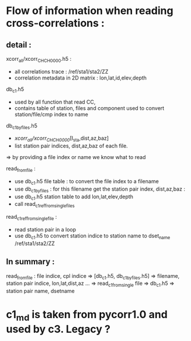 


* Flow of information when reading cross-correlations : 
** detail :
  xcorr_all/xcorr_CH_CH_0000.h5 :
   - all correlations trace : /ref/sta1/sta2/ZZ 
   - correlation metadata in 2D matrix  : lon,lat,id,elev,depth

  db_c1.h5 
    - used by all function that read CC, 
    - contains table of station, files and component used to convert station/file/cmp index to name 

  db_c1_by_files.h5 
    - /xcorr_all/xcorr_CH_CH_0000/[I_sta,dist,az,baz]
    - list station pair indices, dist,az,baz of each file.  
    => by providing a file index or name we know what to read 
   

  read_from_file : 
    - use db_c1.h5 file table : to convert the file index to a filename 
    - use db_c1_by_files : for this filename get the station pair index, dist,az,baz : 
    - use db_c1.h5 station table to add lon,lat,elev,depth
    - call read_c1_ref_from_single_files 


  read_c1_ref_from_single_file :
    - read station pair in a loop
    - use db_c1.h5 to convert station indice to station name to dset_name /ref/sta1/sta2/ZZ

** In summary : 
read_from_file : file indice, cpl indice
 =>  [db_c1.h5, db_c1_by_files.h5]  => filename, station pair indice, lon,lat,dist,az ... 
 =>  read_c1_from_single file  
  =>  db_c1.h5  => station pair name, dsetname 

* c1_md is taken from pycorr1.0 and used by c3. Legacy ?




 


